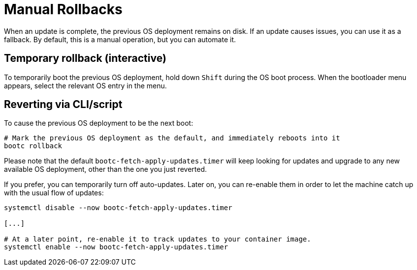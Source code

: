 = Manual Rollbacks

When an update is complete, the previous OS deployment remains on disk. If an update causes issues, you can use it as a fallback. 
By default, this is a manual operation, but you can automate it.

== Temporary rollback (interactive)

To temporarily boot the previous OS deployment, hold down `Shift` during the OS boot process. When the bootloader menu appears, select the relevant OS entry in the menu.

== Reverting via CLI/script

To cause the previous OS deployment to be the next boot:

[source,bash]
----
# Mark the previous OS deployment as the default, and immediately reboots into it
bootc rollback
----

Please note that the default `bootc-fetch-apply-updates.timer` will keep looking for updates and upgrade to any new available OS deployment, other than the one you just reverted.

If you prefer, you can temporarily turn off auto-updates. Later on, you can re-enable them in order to let the machine catch up with the usual flow of updates:

[source,bash]
----
systemctl disable --now bootc-fetch-apply-updates.timer

[...]

# At a later point, re-enable it to track updates to your container image.
systemctl enable --now bootc-fetch-apply-updates.timer
----
